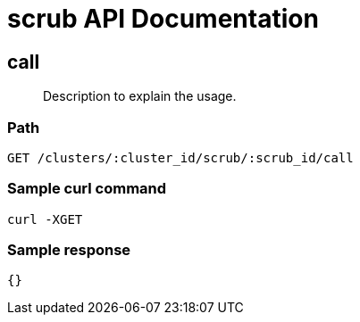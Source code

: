 = scrub API Documentation

== call
[abstract]
--
Description to explain the usage.
--
=== Path
-------------------
GET /clusters/:cluster_id/scrub/:scrub_id/call
-------------------

=== Sample curl command
-------------------
curl -XGET
-------------------

=== Sample response
-------------------
{}
-------------------
